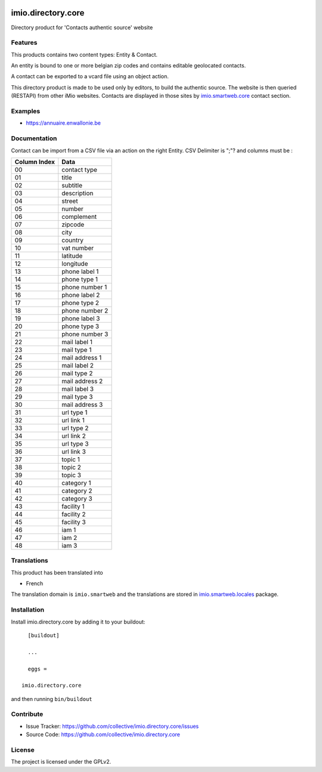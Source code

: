 .. This README is meant for consumption by humans and pypi. Pypi can render rst files so please do not use Sphinx features.
   If you want to learn more about writing documentation, please check out: http://docs.plone.org/about/documentation_styleguide.html
   This text does not appear on pypi or github. It is a comment.

.. image:: https://github.com/IMIO/imio.directory.core/workflows/Tests/badge.svg
    :target: https://github.com/IMIO/imio.directory.core/actions?query=workflow%3ATests
    :alt: CI Status

.. image:: https://coveralls.io/repos/github/IMIO/imio.directory.core/badge.svg?branch=main
    :target: https://coveralls.io/github/IMIO/imio.directory.core?branch=main
    :alt: Coveralls

.. image:: https://img.shields.io/pypi/v/imio.directory.core.svg
    :target: https://pypi.python.org/pypi/imio.directory.core/
    :alt: Latest Version

.. image:: https://img.shields.io/pypi/status/imio.directory.core.svg
    :target: https://pypi.python.org/pypi/imio.directory.core
    :alt: Egg Status

.. image:: https://img.shields.io/pypi/pyversions/imio.directory.core.svg?style=plastic   :alt: Supported - Python Versions

.. image:: https://img.shields.io/pypi/l/imio.directory.core.svg
    :target: https://pypi.python.org/pypi/imio.directory.core/
    :alt: License


===================
imio.directory.core
===================

Directory product for 'Contacts authentic source' website


Features
--------

This products contains two content types: Entity & Contact.

An entity is bound to one or more belgian zip codes and contains editable geolocated contacts.

A contact can be exported to a vcard file using an object action.

This directory product is made to be used only by editors, to build the authentic source.
The website is then queried (RESTAPI) from other iMio websites.
Contacts are displayed in those sites by `imio.smartweb.core <https://github.com/IMIO/imio.smartweb.core>`_ contact section.


Examples
--------

- https://annuaire.enwallonie.be


Documentation
-------------

Contact can be import from a CSV file via an action on the right Entity.
CSV Delimiter is ";"? and columns must be :

================  ============================================================
Column Index      Data
================  ============================================================
00                contact type
01                title
02                subtitle
03                description
04                street
05                number
06                complement
07                zipcode
08                city
09                country
10                vat number
11                latitude
12                longitude
13                phone label 1
14                phone type 1
15                phone number 1
16                phone label 2
17                phone type 2
18                phone number 2
19                phone label 3
20                phone type 3
21                phone number 3
22                mail label 1
23                mail type 1
24                mail address 1
25                mail label 2
26                mail type 2
27                mail address 2
28                mail label 3
29                mail type 3
30                mail address 3
31                url type 1
32                url link 1
33                url type 2
34                url link 2
35                url type 3
36                url link 3
37                topic 1
38                topic 2
39                topic 3
40                category 1
41                category 2
42                category 3
43                facility 1
44                facility 2
45                facility 3
46                iam 1
47                iam 2
48                iam 3
================  ============================================================


Translations
------------

This product has been translated into

- French

The translation domain is ``imio.smartweb`` and the translations are stored in `imio.smartweb.locales <https://github.com/IMIO/imio.smartweb.locales>`_ package.


Installation
------------

Install imio.directory.core by adding it to your buildout::

    [buildout]

    ...

    eggs =

  imio.directory.core


and then running ``bin/buildout``


Contribute
----------

- Issue Tracker: https://github.com/collective/imio.directory.core/issues
- Source Code: https://github.com/collective/imio.directory.core


License
-------

The project is licensed under the GPLv2.

